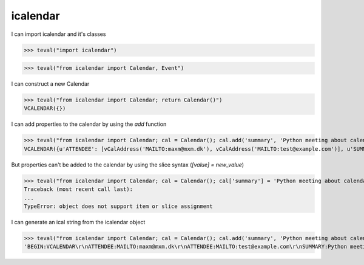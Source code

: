 icalendar
=========

I can import icalendar and it's classes

>>> teval("import icalendar")

>>> teval("from icalendar import Calendar, Event")

I can construct a new Calendar

>>> teval("from icalendar import Calendar; return Calendar()")
VCALENDAR({})

I can add properties to the calendar by using the `add` function

>>> teval("from icalendar import Calendar; cal = Calendar(); cal.add('summary', 'Python meeting about calendaring'); cal.add('attendee', 'MAILTO:maxm@mxm.dk'); cal.add('attendee', 'MAILTO:test@example.com'); return cal")
VCALENDAR({u'ATTENDEE': [vCalAddress('MAILTO:maxm@mxm.dk'), vCalAddress('MAILTO:test@example.com')], u'SUMMARY': vText('Python meeting about calendaring')})

But properties can't be added to the calendar by using the slice syntax (`[value] = new_value`)

>>> teval("from icalendar import Calendar; cal = Calendar(); cal['summary'] = 'Python meeting about calendaring'; cal['attendee'] = ['MAILTO:maxm@mxm.dk','MAILTO:test@example.com']; return cal")
Traceback (most recent call last):
...
TypeError: object does not support item or slice assignment

I can generate an ical string from the icalendar object

>>> teval("from icalendar import Calendar; cal = Calendar(); cal.add('summary', 'Python meeting about calendaring'); cal.add('attendee', 'MAILTO:maxm@mxm.dk'); cal.add('attendee', 'MAILTO:test@example.com'); return cal.to_ical()")
'BEGIN:VCALENDAR\r\nATTENDEE:MAILTO:maxm@mxm.dk\r\nATTENDEE:MAILTO:test@example.com\r\nSUMMARY:Python meeting about calendaring\r\nEND:VCALENDAR\r\n'
